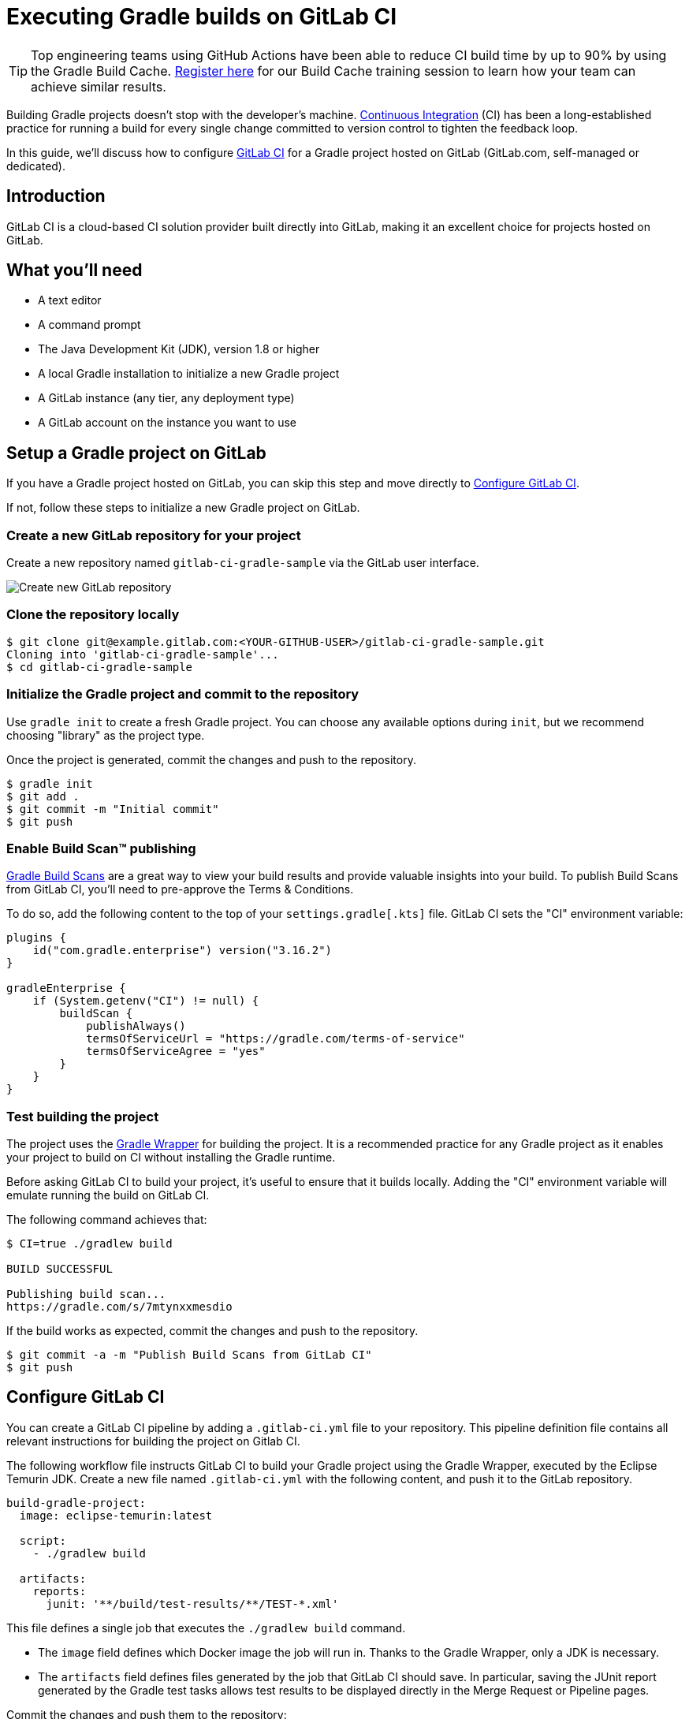 // Copyright (C) 2023 Gradle, Inc.
//
// Licensed under the Creative Commons Attribution-Noncommercial-ShareAlike 4.0 International License.;
// you may not use this file except in compliance with the License.
// You may obtain a copy of the License at
//
//      https://creativecommons.org/licenses/by-nc-sa/4.0/
//
// Unless required by applicable law or agreed to in writing, software
// distributed under the License is distributed on an "AS IS" BASIS,
// WITHOUT WARRANTIES OR CONDITIONS OF ANY KIND, either express or implied.
// See the License for the specific language governing permissions and
// limitations under the License.

[[build_gitlab]]
= Executing Gradle builds on GitLab CI

TIP: Top engineering teams using GitHub Actions have been able to reduce CI build time by up to 90% by using the Gradle Build Cache. https://gradle.org/training/#build-cache-deep-dive[Register here] for our Build Cache training session to learn how your team can achieve similar results.

Building Gradle projects doesn't stop with the developer's machine.
https://en.wikipedia.org/wiki/Continuous_integration[Continuous Integration] (CI) has been a long-established practice for running a build for every single change committed to version control to tighten the feedback loop.

In this guide, we'll discuss how to configure link:https://docs.gitlab.com/ee/ci/[GitLab CI] for a Gradle project hosted on GitLab (GitLab.com, self-managed or dedicated).

== Introduction

GitLab CI is a cloud-based CI solution provider built directly into GitLab, making it an excellent choice for projects hosted on GitLab.

== What you'll need

* A text editor
* A command prompt
* The Java Development Kit (JDK), version 1.8 or higher
* A local Gradle installation to initialize a new Gradle project
* A GitLab instance (any tier, any deployment type)
* A GitLab account on the instance you want to use

== Setup a Gradle project on GitLab

If you have a Gradle project hosted on GitLab, you can skip this step and move directly to <<#sec:configure_gitlab,Configure GitLab CI>>.

If not, follow these steps to initialize a new Gradle project on GitLab.

=== Create a new GitLab repository for your project

Create a new repository named `gitlab-ci-gradle-sample` via the GitLab user interface.

// TODO: replace image
image::ci-systems/github-actions-create-repository.png[Create new GitLab repository]

=== Clone the repository locally

[listing.terminal.sample-command]
----
$ git clone git@example.gitlab.com:<YOUR-GITHUB-USER>/gitlab-ci-gradle-sample.git
Cloning into 'gitlab-ci-gradle-sample'...
$ cd gitlab-ci-gradle-sample
----

=== Initialize the Gradle project and commit to the repository

Use `gradle init` to create a fresh Gradle project. You can choose any available options during `init`, but we recommend choosing "library" as the project type.

Once the project is generated, commit the changes and push to the repository.

[listing.terminal.sample-command]
----
$ gradle init
$ git add .
$ git commit -m "Initial commit"
$ git push
----

=== Enable Build Scan™ publishing

https://scans.gradle.com[Gradle Build Scans] are a great way to view your build results and provide valuable insights into your build.
To publish Build Scans from GitLab CI, you'll need to pre-approve the Terms & Conditions.

To do so, add the following content to the top of your `settings.gradle[.kts]` file. GitLab CI sets the "CI" environment variable:
```
plugins {
    id("com.gradle.enterprise") version("3.16.2")
}

gradleEnterprise {
    if (System.getenv("CI") != null) {
        buildScan {
            publishAlways()
            termsOfServiceUrl = "https://gradle.com/terms-of-service"
            termsOfServiceAgree = "yes"
        }
    }
}
```

=== Test building the project

The project uses the <<gradle_wrapper.adoc#gradle_wrapper_reference,Gradle Wrapper>> for building the project.
It is a recommended practice for any Gradle project as it enables your project to build on CI without installing the Gradle runtime.

Before asking GitLab CI to build your project, it's useful to ensure that it builds locally.
Adding the "CI" environment variable will emulate running the build on GitLab CI.

The following command achieves that:

[listing.terminal.sample-command]
----
$ CI=true ./gradlew build

BUILD SUCCESSFUL

Publishing build scan...
https://gradle.com/s/7mtynxxmesdio
----

If the build works as expected, commit the changes and push to the repository.


[listing.terminal.sample-command]
----
$ git commit -a -m "Publish Build Scans from GitLab CI"
$ git push
----

[[sec:configure_gitlab]]
== Configure GitLab CI

You can create a GitLab CI pipeline by adding a `.gitlab-ci.yml` file to your repository.
This pipeline definition file contains all relevant instructions for building the project on Gitlab CI.

The following workflow file instructs GitLab CI to build your Gradle project using the Gradle Wrapper, executed by the Eclipse Temurin JDK.
Create a new file named `.gitlab-ci.yml` with the following content, and push it to the GitLab repository.

[listing]
----
build-gradle-project:
  image: eclipse-temurin:latest

  script:
    - ./gradlew build

  artifacts:
    reports:
      junit: '**/build/test-results/**/TEST-*.xml'
----

This file defines a single job that executes the `./gradlew build` command.

* The `image` field defines which Docker image the job will run in. Thanks to the Gradle Wrapper, only a JDK is necessary.
* The `artifacts` field defines files generated by the job that GitLab CI should save. In particular, saving the JUnit report generated by the Gradle test tasks allows test results to be displayed directly in the Merge Request or Pipeline pages.

Commit the changes and push them to the repository:

[listing.terminal.sample-command]
----
$ git add .
$ git commit -m "Add GitLab CI pipeline"
$ git push
----

== View the GitLab CI results

Once this pipeline file is pushed, you should immediately see the pipeline execution in the GitLab CI page for your repository (e.g., https://gitlab.com/username/repository/-/pipelines).
Any subsequent push to the repository will trigger the pipeline to run.

== Enable caching

By default, no files are persisted between CI runs, so each job must download all dependencies again. We can configure GitLab to cache some files between jobs. This is especially efficient when running your own GitLab CI runner, as the cache is stored locally on the runner.

CAUTION: The publicly available shared runners store their cache in a remote location. As the cache grows, downloading the cache archive, extracting it, and uploading it again at the end of the job may take more time than not using any cache. For this reason, we recommend only caching the Gradle Wrapper. For caching everything else, see configuring a link:https://docs.gradle.org/current/userguide/build_cache.html[Gradle Remote Build Cache].

To reuse some files between jobs, add the following configuration to your existing jobs:
[listing]
----
build-gradle-project:
  # …existing configuration…

  variables:
    GRADLE_USER_HOME: $CI_PROJECT_DIR/.gradle

  cache:
    paths:
      - .gradle/wrapper
    key:
      files:
        - gradle/wrapper/gradle-wrapper.properties
----

Commit the changes and push to the repository:

[listing.terminal.sample-command]
----
$ git add .
$ git commit -m "Cache the Gradle Wrapper between CI jobs"
$ git push
----

== Further reading

Learn more about building Gradle projects with GitLab CI:

* https://docs.gitlab.com/ee/ci/[GitLab CI documentation]
* https://docs.gitlab.com/ee/ci/yaml/[.gitlab-ci.yml syntax reference]
* https://docs.gitlab.com/ee/ci/variables/predefined_variables.html[Predefined variables]
* https://docs.gitlab.com/ee/ci/yaml/yaml_optimization.html[Avoiding duplication between multiple jobs]

== Summary

Setting up and configuring Gradle builds on CI is straightforward, requiring just a few steps.
The benefit of receiving fast feedback clearly speaks for itself.
GitLab CI offers a simple and convenient mechanism to set up CI for any Gradle project hosted on GitLab.
